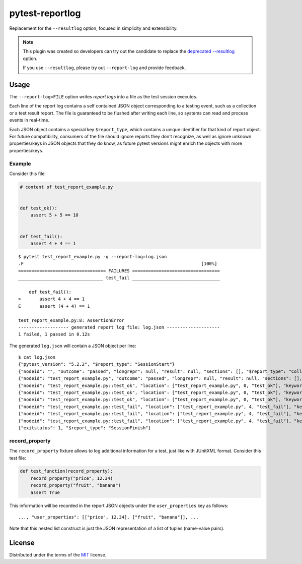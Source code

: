 ================
pytest-reportlog
================

|python| |version| |anaconda| |ci| |black|

.. |version| image:: http://img.shields.io/pypi/v/pytest-reportlog.svg
  :target: https://pypi.python.org/pypi/pytest-reportlog

.. |anaconda| image:: https://img.shields.io/conda/vn/conda-forge/pytest-reportlog.svg
    :target: https://anaconda.org/conda-forge/pytest-reportlog

.. |ci| image:: https://github.com/pytest-dev/pytest-reportlog/workflows/build/badge.svg
  :target: https://github.com/pytest-dev/pytest-reportlog/actions

.. |python| image:: https://img.shields.io/pypi/pyversions/pytest-reportlog.svg
  :target: https://pypi.python.org/pypi/pytest-reportlog/

.. |black| image:: https://img.shields.io/badge/code%20style-black-000000.svg
  :target: https://github.com/ambv/black

Replacement for the ``--resultlog`` option, focused in simplicity and extensibility.

.. note::
    This plugin was created so developers can try out the candidate to replace the
    `deprecated --resultlog <https://docs.pytest.org/en/latest/deprecations.html#result-log-result-log>`__ option.

    If you use ``--resultlog``, please try out ``--report-log`` and provide feedback.

Usage
=====

The ``--report-log=FILE`` option writes *report logs* into a file as the test session executes.

Each line of the report log contains a self contained JSON object corresponding to a testing event,
such as a collection or a test result report. The file is guaranteed to be flushed after writing
each line, so systems can read and process events in real-time.

Each JSON object contains a special key ``$report_type``, which contains a unique identifier for
that kind of report object. For future compatibility, consumers of the file should ignore reports
they don't recognize, as well as ignore unknown properties/keys in JSON objects that they do know,
as future pytest versions might enrich the objects with more properties/keys.


Example
-------

Consider this file:

.. code-block:: python

    # content of test_report_example.py


    def test_ok():
        assert 5 + 5 == 10


    def test_fail():
        assert 4 + 4 == 1


::

    $ pytest test_report_example.py -q --report-log=log.json
    .F                                                                   [100%]
    ================================= FAILURES =================================
    ________________________________ test_fail _________________________________

        def test_fail():
    >       assert 4 + 4 == 1
    E       assert (4 + 4) == 1

    test_report_example.py:8: AssertionError
    ------------------- generated report log file: log.json --------------------
    1 failed, 1 passed in 0.12s

The generated ``log.json`` will contain a JSON object per line:

::

    $ cat log.json
    {"pytest_version": "5.2.2", "$report_type": "SessionStart"}
    {"nodeid": "", "outcome": "passed", "longrepr": null, "result": null, "sections": [], "$report_type": "CollectReport"}
    {"nodeid": "test_report_example.py", "outcome": "passed", "longrepr": null, "result": null, "sections": [], "$report_type": "CollectReport"}
    {"nodeid": "test_report_example.py::test_ok", "location": ["test_report_example.py", 0, "test_ok"], "keywords": {"test_ok": 1, "pytest-reportlog": 1, "test_report_example.py": 1}, "outcome": "passed", "longrepr": null, "when": "setup", "user_properties": [], "sections": [], "duration": 0.0, "$report_type": "TestReport"}
    {"nodeid": "test_report_example.py::test_ok", "location": ["test_report_example.py", 0, "test_ok"], "keywords": {"test_ok": 1, "pytest-reportlog": 1, "test_report_example.py": 1}, "outcome": "passed", "longrepr": null, "when": "call", "user_properties": [], "sections": [], "duration": 0.0, "$report_type": "TestReport"}
    {"nodeid": "test_report_example.py::test_ok", "location": ["test_report_example.py", 0, "test_ok"], "keywords": {"test_ok": 1, "pytest-reportlog": 1, "test_report_example.py": 1}, "outcome": "passed", "longrepr": null, "when": "teardown", "user_properties": [], "sections": [], "duration": 0.00099945068359375, "$report_type": "TestReport"}
    {"nodeid": "test_report_example.py::test_fail", "location": ["test_report_example.py", 4, "test_fail"], "keywords": {"test_fail": 1, "pytest-reportlog": 1, "test_report_example.py": 1}, "outcome": "passed", "longrepr": null, "when": "setup", "user_properties": [], "sections": [], "duration": 0.0, "$report_type": "TestReport"}
    {"nodeid": "test_report_example.py::test_fail", "location": ["test_report_example.py", 4, "test_fail"], "keywords": {"test_fail": 1, "pytest-reportlog": 1, "test_report_example.py": 1}, "outcome": "failed", "longrepr": {"reprcrash": {"path": "D:\\projects\\pytest-reportlog\\test_report_example.py", "lineno": 6, "message": "assert (4 + 4) == 1"}, "reprtraceback": {"reprentries": [{"type": "ReprEntry", "data": {"lines": ["    def test_fail():", ">       assert 4 + 4 == 1", "E       assert (4 + 4) == 1"], "reprfuncargs": {"args": []}, "reprlocals": null, "reprfileloc": {"path": "test_report_example.py", "lineno": 6, "message": "AssertionError"}, "style": "long"}}], "extraline": null, "style": "long"}, "sections": [], "chain": [[{"reprentries": [{"type": "ReprEntry", "data": {"lines": ["    def test_fail():", ">       assert 4 + 4 == 1", "E       assert (4 + 4) == 1"], "reprfuncargs": {"args": []}, "reprlocals": null, "reprfileloc": {"path": "test_report_example.py", "lineno": 6, "message": "AssertionError"}, "style": "long"}}], "extraline": null, "style": "long"}, {"path": "D:\\projects\\pytest-reportlog\\test_report_example.py", "lineno": 6, "message": "assert (4 + 4) == 1"}, null]]}, "when": "call", "user_properties": [], "sections": [], "duration": 0.0009992122650146484, "$report_type": "TestReport"}
    {"nodeid": "test_report_example.py::test_fail", "location": ["test_report_example.py", 4, "test_fail"], "keywords": {"test_fail": 1, "pytest-reportlog": 1, "test_report_example.py": 1}, "outcome": "passed", "longrepr": null, "when": "teardown", "user_properties": [], "sections": [], "duration": 0.0, "$report_type": "TestReport"}
    {"exitstatus": 1, "$report_type": "SessionFinish"}


record_property
---------------

The ``record_property`` fixture allows to log additional information for a test, just like with JUnitXML format.
Consider this test file:

.. code-block:: python

    def test_function(record_property):
        record_property("price", 12.34)
        record_property("fruit", "banana")
        assert True

This information will be recorded in the report JSON objects under the ``user_properties`` key as follows::

    ..., "user_properties": [["price", 12.34], ["fruit", "banana"]], ...

Note that this nested list construct is just the JSON representation
of a list of tuples (name-value pairs).


License
=======

Distributed under the terms of the `MIT`_ license.

.. _MIT: https://github.com/pytest-dev/pytest-mock/blob/master/LICENSE
